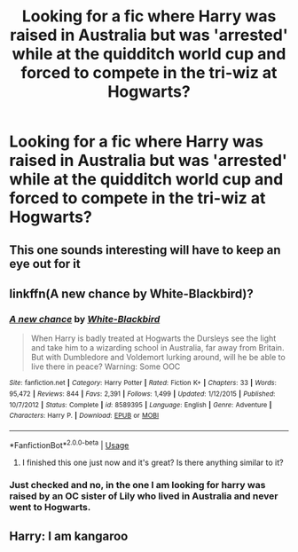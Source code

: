 #+TITLE: Looking for a fic where Harry was raised in Australia but was 'arrested' while at the quidditch world cup and forced to compete in the tri-wiz at Hogwarts?

* Looking for a fic where Harry was raised in Australia but was 'arrested' while at the quidditch world cup and forced to compete in the tri-wiz at Hogwarts?
:PROPERTIES:
:Author: EvoTheIrritatedNerd
:Score: 14
:DateUnix: 1597309876.0
:DateShort: 2020-Aug-13
:FlairText: What's That Fic?
:END:

** This one sounds interesting will have to keep an eye out for it
:PROPERTIES:
:Author: slothevolved
:Score: 2
:DateUnix: 1597312586.0
:DateShort: 2020-Aug-13
:END:


** linkffn(A new chance by White-Blackbird)?
:PROPERTIES:
:Author: ceplma
:Score: 2
:DateUnix: 1597313280.0
:DateShort: 2020-Aug-13
:END:

*** [[https://www.fanfiction.net/s/8589395/1/][*/A new chance/*]] by [[https://www.fanfiction.net/u/2459585/White-Blackbird][/White-Blackbird/]]

#+begin_quote
  When Harry is badly treated at Hogwarts the Dursleys see the light and take him to a wizarding school in Australia, far away from Britain. But with Dumbledore and Voldemort lurking around, will he be able to live there in peace? Warning: Some OOC
#+end_quote

^{/Site/:} ^{fanfiction.net} ^{*|*} ^{/Category/:} ^{Harry} ^{Potter} ^{*|*} ^{/Rated/:} ^{Fiction} ^{K+} ^{*|*} ^{/Chapters/:} ^{33} ^{*|*} ^{/Words/:} ^{95,472} ^{*|*} ^{/Reviews/:} ^{844} ^{*|*} ^{/Favs/:} ^{2,391} ^{*|*} ^{/Follows/:} ^{1,499} ^{*|*} ^{/Updated/:} ^{1/12/2015} ^{*|*} ^{/Published/:} ^{10/7/2012} ^{*|*} ^{/Status/:} ^{Complete} ^{*|*} ^{/id/:} ^{8589395} ^{*|*} ^{/Language/:} ^{English} ^{*|*} ^{/Genre/:} ^{Adventure} ^{*|*} ^{/Characters/:} ^{Harry} ^{P.} ^{*|*} ^{/Download/:} ^{[[http://www.ff2ebook.com/old/ffn-bot/index.php?id=8589395&source=ff&filetype=epub][EPUB]]} ^{or} ^{[[http://www.ff2ebook.com/old/ffn-bot/index.php?id=8589395&source=ff&filetype=mobi][MOBI]]}

--------------

*FanfictionBot*^{2.0.0-beta} | [[https://github.com/tusing/reddit-ffn-bot/wiki/Usage][Usage]]
:PROPERTIES:
:Author: FanfictionBot
:Score: 2
:DateUnix: 1597313301.0
:DateShort: 2020-Aug-13
:END:

**** I finished this one just now and it's great? Is there anything similar to it?
:PROPERTIES:
:Author: iamA_ShiningSolo
:Score: 2
:DateUnix: 1597333540.0
:DateShort: 2020-Aug-13
:END:


*** Just checked and no, in the one I am looking for harry was raised by an OC sister of Lily who lived in Australia and never went to Hogwarts.
:PROPERTIES:
:Author: EvoTheIrritatedNerd
:Score: 2
:DateUnix: 1597314257.0
:DateShort: 2020-Aug-13
:END:


** Harry: I am kangaroo
:PROPERTIES:
:Author: hungrybluefish
:Score: 2
:DateUnix: 1597357224.0
:DateShort: 2020-Aug-14
:END:
